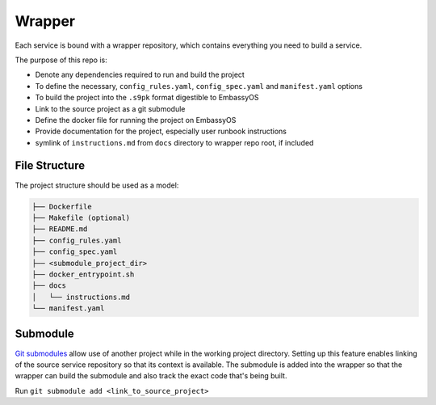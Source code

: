 .. _service_wrapper:

=======
Wrapper
=======

Each service is bound with a wrapper repository, which contains everything you need to build a service.

The purpose of this repo is:

- Denote any dependencies required to run and build the project
- To define the necessary, ``config_rules.yaml``, ``config_spec.yaml`` and ``manifest.yaml`` options
- To build the project into the ``.s9pk`` format digestible to EmbassyOS
- Link to the source project as a git submodule
- Define the docker file for running the project on EmbassyOS
- Provide documentation for the project, especially user runbook instructions
- symlink of ``instructions.md`` from ``docs`` directory to wrapper repo root, if included

File Structure
--------------

The project structure should be used as a model:

.. code-block:: bash

    ├── Dockerfile
    ├── Makefile (optional)
    ├── README.md
    ├── config_rules.yaml
    ├── config_spec.yaml
    ├── <submodule_project_dir>
    ├── docker_entrypoint.sh
    ├── docs
    │   └── instructions.md
    └── manifest.yaml

Submodule
---------

`Git submodules <https://www.git-scm.com/book/en/v2/Git-Tools-Submodules>`_ allow use of another project while in the working project directory. Setting up this feature enables linking of the source service repository so that its context is available.  The submodule is added into the wrapper so that the wrapper can build the submodule and also track the exact code that's being built.

Run ``git submodule add <link_to_source_project>``
